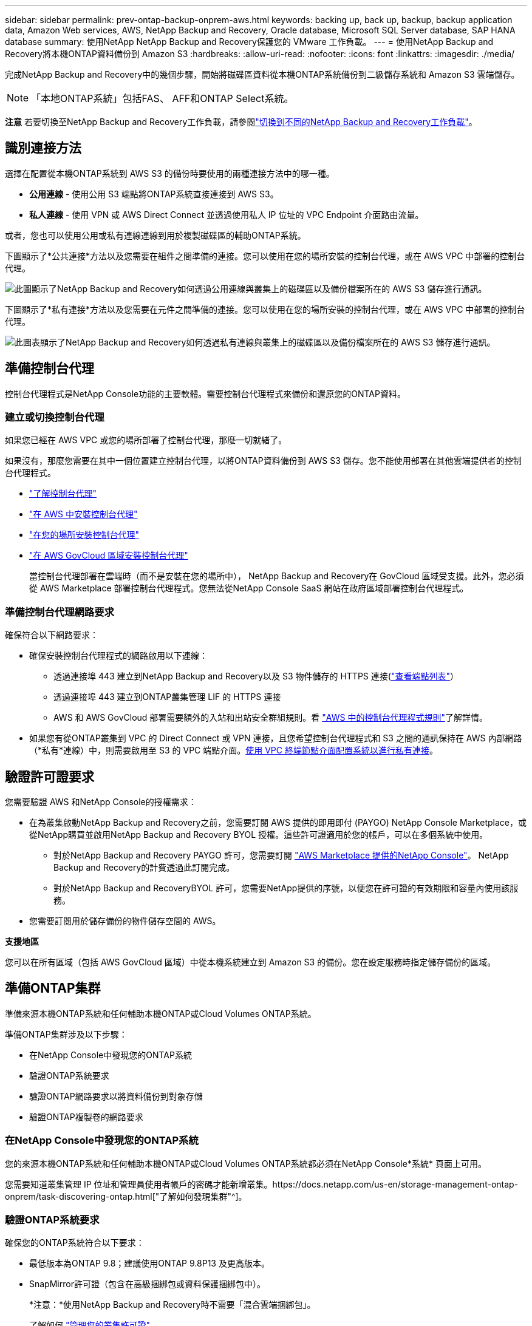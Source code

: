 ---
sidebar: sidebar 
permalink: prev-ontap-backup-onprem-aws.html 
keywords: backing up, back up, backup, backup application data, Amazon Web services, AWS, NetApp Backup and Recovery, Oracle database, Microsoft SQL Server database, SAP HANA database 
summary: 使用NetApp NetApp Backup and Recovery保護您的 VMware 工作負載。 
---
= 使用NetApp Backup and Recovery將本機ONTAP資料備份到 Amazon S3
:hardbreaks:
:allow-uri-read: 
:nofooter: 
:icons: font
:linkattrs: 
:imagesdir: ./media/


[role="lead"]
完成NetApp Backup and Recovery中的幾個步驟，開始將磁碟區資料從本機ONTAP系統備份到二級儲存系統和 Amazon S3 雲端儲存。


NOTE: 「本地ONTAP系統」包括FAS、 AFF和ONTAP Select系統。

[]
====
*注意* 若要切換至NetApp Backup and Recovery工作負載，請參閱link:br-start-switch-ui.html["切換到不同的NetApp Backup and Recovery工作負載"]。

====


== 識別連接方法

選擇在配置從本機ONTAP系統到 AWS S3 的備份時要使用的兩種連接方法中的哪一種。

* *公用連線* - 使用公用 S3 端點將ONTAP系統直接連接到 AWS S3。
* *私人連線* - 使用 VPN 或 AWS Direct Connect 並透過使用私人 IP 位址的 VPC Endpoint 介面路由流量。


或者，您也可以使用公用或私有連線連線到用於複製磁碟區的輔助ONTAP系統。

下圖顯示了*公共連接*方法以及您需要在組件之間準備的連接。您可以使用在您的場所安裝的控制台代理，或在 AWS VPC 中部署的控制台代理。

image:diagram_cloud_backup_onprem_aws_public.png["此圖顯示了NetApp Backup and Recovery如何透過公用連線與叢集上的磁碟區以及備份檔案所在的 AWS S3 儲存進行通訊。"]

下圖顯示了*私有連接*方法以及您需要在元件之間準備的連接。您可以使用在您的場所安裝的控制台代理，或在 AWS VPC 中部署的控制台代理。

image:diagram_cloud_backup_onprem_aws_private.png["此圖表顯示了NetApp Backup and Recovery如何透過私有連線與叢集上的磁碟區以及備份檔案所在的 AWS S3 儲存進行通訊。"]



== 準備控制台代理

控制台代理程式是NetApp Console功能的主要軟體。需要控制台代理程式來備份和還原您的ONTAP資料。



=== 建立或切換控制台代理

如果您已經在 AWS VPC 或您的場所部署了控制台代理，那麼一切就緒了。

如果沒有，那麼您需要在其中一個位置建立控制台代理，以將ONTAP資料備份到 AWS S3 儲存。您不能使用部署在其他雲端提供者的控制台代理程式。

* https://docs.netapp.com/us-en/console-setup-admin/concept-connectors.html["了解控制台代理"^]
* https://docs.netapp.com/us-en/console-setup-admin/task-quick-start-connector-aws.html["在 AWS 中安裝控制台代理"^]
* https://docs.netapp.com/us-en/console-setup-admin/task-quick-start-connector-on-prem.html["在您的場所安裝控制台代理"^]
* https://docs.netapp.com/us-en/console-setup-admin/task-install-restricted-mode.html["在 AWS GovCloud 區域安裝控制台代理"^]
+
當控制台代理部署在雲端時（而不是安裝在您的場所中）， NetApp Backup and Recovery在 GovCloud 區域受支援。此外，您必須從 AWS Marketplace 部署控制台代理程式。您無法從NetApp Console SaaS 網站在政府區域部署控制台代理程式。





=== 準備控制台代理網路要求

確保符合以下網路要求：

* 確保安裝控制台代理程式的網路啟用以下連線：
+
** 透過連接埠 443 建立到NetApp Backup and Recovery以及 S3 物件儲存的 HTTPS 連接(https://docs.netapp.com/us-en/console-setup-admin/task-set-up-networking-aws.html#endpoints-contacted-for-day-to-day-operations["查看端點列表"^]）
** 透過連接埠 443 建立到ONTAP叢集管理 LIF 的 HTTPS 連接
** AWS 和 AWS GovCloud 部署需要額外的入站和出站安全群組規則。看 https://docs.netapp.com/us-en/console-setup-admin/reference-ports-aws.html["AWS 中的控制台代理程式規則"^]了解詳情。


* 如果您有從ONTAP叢集到 VPC 的 Direct Connect 或 VPN 連接，且您希望控制台代理程式和 S3 之間的通訊保持在 AWS 內部網路（*私有*連線）中，則需要啟用至 S3 的 VPC 端點介面。<<使用 VPC 終端節點介面配置系統以進行私有連接>>。




== 驗證許可證要求

您需要驗證 AWS 和NetApp Console的授權需求：

* 在為叢集啟動NetApp Backup and Recovery之前，您需要訂閱 AWS 提供的即用即付 (PAYGO) NetApp Console Marketplace，或從NetApp購買並啟用NetApp Backup and Recovery BYOL 授權。這些許可證適用於您的帳戶，可以在多個系統中使用。
+
** 對於NetApp Backup and Recovery PAYGO 許可，您需要訂閱 https://aws.amazon.com/marketplace/pp/prodview-oorxakq6lq7m4?sr=0-8&ref_=beagle&applicationId=AWSMPContessa["AWS Marketplace 提供的NetApp Console"^]。  NetApp Backup and Recovery的計費透過此訂閱完成。
** 對於NetApp Backup and RecoveryBYOL 許可，您需要NetApp提供的序號，以便您在許可證的有效期限和容量內使用該服務。


* 您需要訂閱用於儲存備份的物件儲存空間的 AWS。


*支援地區*

您可以在所有區域（包括 AWS GovCloud 區域）中從本機系統建立到 Amazon S3 的備份。您在設定服務時指定儲存備份的區域。



== 準備ONTAP集群

準備來源本機ONTAP系統和任何輔助本機ONTAP或Cloud Volumes ONTAP系統。

準備ONTAP集群涉及以下步驟：

* 在NetApp Console中發現您的ONTAP系統
* 驗證ONTAP系統要求
* 驗證ONTAP網路要求以將資料備份到對象存儲
* 驗證ONTAP複製卷的網路要求




=== 在NetApp Console中發現您的ONTAP系統

您的來源本機ONTAP系統和任何輔助本機ONTAP或Cloud Volumes ONTAP系統都必須在NetApp Console*系統* 頁面上可用。

您需要知道叢集管理 IP 位址和管理員使用者帳戶的密碼才能新增叢集。https://docs.netapp.com/us-en/storage-management-ontap-onprem/task-discovering-ontap.html["了解如何發現集群"^]。



=== 驗證ONTAP系統要求

確保您的ONTAP系統符合以下要求：

* 最低版本為ONTAP 9.8；建議使用ONTAP 9.8P13 及更高版本。
* SnapMirror許可證（包含在高級捆綁包或資料保護捆綁包中）。
+
*注意：*使用NetApp Backup and Recovery時不需要「混合雲端捆綁包」。

+
了解如何 https://docs.netapp.com/us-en/ontap/system-admin/manage-licenses-concept.html["管理您的叢集許可證"^]。

* 時間和時區設定正確。了解如何 https://docs.netapp.com/us-en/ontap/system-admin/manage-cluster-time-concept.html["配置叢集時間"^]。
* 如果您複製數據，請檢查來源系統和目標系統是否要執行相容的ONTAP版本。
+
https://docs.netapp.com/us-en/ontap/data-protection/compatible-ontap-versions-snapmirror-concept.html["查看與SnapMirror關係相容的ONTAP版本"^]。





=== 驗證ONTAP網路要求以將資料備份到對象存儲

您必須在連接到物件儲存的系統上配置以下要求。

* 對於扇出備份架構，請在主系統上配置以下設定。
* 對於級聯備份架構，請在_輔助_系統上設定下列設定。


需滿足以下ONTAP集群網路需求：

* 叢集需要從控制台代理到叢集管理 LIF 的入站 HTTPS 連線。
* 每個託管要備份的磁碟區的ONTAP節點上都需要一個叢集間 LIF。這些群集間 LIF 必須能夠存取物件儲存。
+
叢集透過連接埠 443 啟動從叢集間 LIF 到 Amazon S3 儲存的出站 HTTPS 連接，以執行備份和還原作業。ONTAP從物件儲存讀取和寫入資料 - 物件儲存從不啟動，它只是回應。

* 群集間 LIF 必須與ONTAP用於連接物件儲存的 _IPspace_ 相關聯。 https://docs.netapp.com/us-en/ontap/networking/standard_properties_of_ipspaces.html["了解有關 IP 空間的更多信息"^] 。
+
當您設定NetApp Backup and Recovery時，系統會提示您輸入要使用的 IP 空間。您應該選擇與這些 LIF 關聯的 IP 空間。這可能是「預設」 IP 空間或您建立的自訂 IP 空間。

+
如果您使用的 IP 空間與「預設」不同，那麼您可能需要建立靜態路由來存取物件儲存。

+
IP 空間內的所有叢集間 LIF 都必須具有物件儲存的存取權限。如果您無法為目前 IP 空間配置此功能，則需要建立一個專用 IP 空間，其中所有群集間 LIF 都可以存取物件儲存。

* 必須為磁碟區所在的儲存虛擬機器設定 DNS 伺服器。了解如何 https://docs.netapp.com/us-en/ontap/networking/configure_dns_services_auto.html["為 SVM 配置 DNS 服務"^]。
* 如有必要，請更新防火牆規則，以允許NetApp Backup and Recovery透過連接埠 443 從ONTAP連接到物件存儲，並透過連接埠 53（TCP/UDP）從儲存虛擬機器到 DNS 伺服器的名稱解析流量。
* 如果您在 AWS 中使用私有 VPC 介面端點進行 S3 連接，那麼為了使用 HTTPS/443，您需要將 S3 端點憑證載入到ONTAP叢集中。<<使用 VPC 終端節點介面配置系統以進行私有連接>>。  *[確保您的ONTAP叢集有權存取 S3 儲存桶。




=== 驗證ONTAP複製卷的網路要求

如果您打算使用NetApp Backup and Recovery在輔助ONTAP系統上建立複製卷，請確保來源系統和目標系統符合下列網路需求。



==== 本地ONTAP網路需求

* 如果叢集位於本機，則您應該從公司網路連接到雲端提供者中的虛擬網路。這通常是 VPN 連線。
* ONTAP叢集必須滿足額外的子網路、連接埠、防火牆和叢集要求。
+
由於您可以複製到Cloud Volumes ONTAP或本機系統，因此請查看本機ONTAP系統的對等需求。 https://docs.netapp.com/us-en/ontap-sm-classic/peering/reference_prerequisites_for_cluster_peering.html["查看ONTAP文件中的叢集對等前提條件"^] 。





==== Cloud Volumes ONTAP網路需求

* 實例的安全性群組必須包含所需的入站和出站規則：具體來說，ICMP 和連接埠 11104 和 11105 的規則。這些規則包含在預先定義的安全性群組中。




== 準備 Amazon S3 作為備份目標

準備 Amazon S3 作為備份目標涉及以下步驟：

* 設定 S3 權限。
* （可選）創建您自己的 S3 儲存桶。  （如果您願意，該服務將為您建立儲存桶。）
* （可選）設定客戶管理的 AWS 金鑰以進行資料加密。
* （可選）使用 VPC 終端節點介面配置系統以進行私人連接。




=== 設定 S3 權限

您需要設定兩組權限：

* 控制台代理程式建立和管理 S3 儲存桶的權限。
* 本地ONTAP叢集的權限，以便它可以讀取和寫入 S3 儲存桶的資料。


.步驟
. 確保控制台代理具有所需的權限。有關詳細信息，請參閱 https://docs.netapp.com/us-en/console-setup-admin/reference-permissions-aws.html["NetApp Console策略權限"^]。
+

NOTE: 在 AWS 中國區域建立備份時，您需要將 IAM 政策中所有_Resource_部分下的 AWS 資源名稱「arn」從「aws」變更為「aws-cn」；例如 `arn:aws-cn:s3:::netapp-backup-*`。

. 當您啟動服務時，備份精靈會提示您輸入存取金鑰和金鑰。這些憑證會傳遞到ONTAP集群，以便ONTAP可以將資料備份和還原到 S3 儲存桶。為此，您需要建立具有以下權限的 IAM 使用者。
+
請參閱 https://docs.aws.amazon.com/IAM/latest/UserGuide/id_roles_create_for-user.html["AWS 文件：建立角色以將權限委託給 IAM 用戶"^]。

+
[%collapsible]
====
[source, json]
----
{
    "Version": "2012-10-17",
     "Statement": [
        {
           "Action": [
                "s3:GetObject",
                "s3:PutObject",
                "s3:DeleteObject",
                "s3:ListBucket",
                "s3:ListAllMyBuckets",
                "s3:GetBucketLocation",
                "s3:PutEncryptionConfiguration"
            ],
            "Resource": "arn:aws:s3:::netapp-backup-*",
            "Effect": "Allow",
            "Sid": "backupPolicy"
        },
        {
            "Action": [
                "s3:ListBucket",
                "s3:GetBucketLocation"
            ],
            "Resource": "arn:aws:s3:::netapp-backup*",
            "Effect": "Allow"
        },
        {
            "Action": [
                "s3:GetObject",
                "s3:PutObject",
                "s3:DeleteObject",
                "s3:ListAllMyBuckets",
                "s3:PutObjectTagging",
                "s3:GetObjectTagging",
                "s3:RestoreObject",
                "s3:GetBucketObjectLockConfiguration",
                "s3:GetObjectRetention",
                "s3:PutBucketObjectLockConfiguration",
                "s3:PutObjectRetention"
            ],
            "Resource": "arn:aws:s3:::netapp-backup*/*",
            "Effect": "Allow"
        }
    ]
}
----
====




=== 建立您自己的儲存桶

預設情況下，該服務會為您建立儲存桶。或者，如果您想使用自己的儲存桶，您可以在啟動備份啟動精靈之前建立它們，然後在精靈中選擇這些儲存桶。

link:prev-ontap-protect-journey.html["了解有關創建您自己的存儲桶的更多信息"^]。

如果您建立自己的儲存桶，則應使用儲存桶名稱「netapp-backup」。如果您需要使用自訂名稱，請編輯 `ontapcloud-instance-policy-netapp-backup`IAMRole 用於現有的 CVO，並將下列清單新增至 S3 權限。您需要包括 `"Resource": "arn:aws:s3:::*"`並分配與儲存桶關聯的所有必要權限。

[%collapsible]
====
「操作」：[「S3：ListBucket」「S3：GetBucketLocation」]「資源」：「arn：aws：s3 ::: *”，“效果”：“允許”}，{“操作”：[“S3：GetObject”，“S3：PutObject”，“S3：DeleteObject”，“S3：ListAllMyBuckets”，“S3：PutObjectTagging”，“S3：GetObjectTagging”，“S3：RestoreOO bject”，“S3：GetBucketObjectLockConfiguration”，“S3：GetObjectRetention”，“S3：PutBucketObjectLockConfiguration”，“S3：PutObjectRetention”]“資源”：“arn：aws：s3 ::: *”，

====


=== 設定客戶管理的 AWS 金鑰以進行資料加密

如果您想使用預設的 Amazon S3 加密金鑰來加密您的本機叢集和 S3 儲存桶之間傳遞的數據，那麼您已經完成了所有設置，因為預設安裝使用這種類型的加密。

如果您想使用自己的客戶管理金鑰進行資料加密而不是使用預設金鑰，那麼您需要在啟動NetApp Backup and Recovery精靈之前設定加密管理金鑰。

https://docs.netapp.com/us-en/storage-management-cloud-volumes-ontap/task-setting-up-kms.html["請參閱如何在Cloud Volumes ONTAP中使用您自己的 Amazon 加密金鑰"^]。

https://docs.netapp.com/us-en/console-setup-admin/task-install-connector-aws-bluexp.html#configure-encryption-settings["請參閱如何在NetApp Backup and Recovery中使用您自己的 Amazon 加密金鑰"^]。



=== 使用 VPC 終端節點介面配置系統以進行私有連接

如果您想使用標準公共互聯網連接，那麼所有權限都由控制台代理設置，您無需執行任何其他操作。

如果您希望透過網路從本機資料中心到 VPC 建立更安全的連接，則可以在備份啟動精靈中選擇 AWS PrivateLink 連接。如果您打算使用 VPN 或 AWS Direct Connect 透過使用私人 IP 位址的 VPC 終端節點介面連接您的本機系統，則需要它。

.步驟
. 使用 Amazon VPC 控制台或命令列建立介面終端節點配置。 https://docs.aws.amazon.com/AmazonS3/latest/userguide/privatelink-interface-endpoints.html["請參閱有關使用 AWS PrivateLink for Amazon S3 的詳細信息"^] 。
. 修改與控制台代理程式關聯的安全性群組配置。您必須將策略變更為“自訂”（從“完全存取”），並且您必須<<設定 S3 權限,從備份策略新增 S3 權限>>如前所示。
+
如果您使用連接埠 80（HTTP）與私有端點進行通信，則一切就緒。現在您可以在叢集上啟用NetApp Backup and Recovery。

+
如果您使用連接埠 443（HTTPS）與私有端點通信，則必須從 VPC S3 端點複製憑證並將其新增至您的ONTAP集群，如接下來的 4 個步驟所示。

. 從 AWS 控制台取得端點的 DNS 名稱。
. 從 VPC S3 端點取得憑證。你可以透過以下方式做到這一點 https://docs.netapp.com/us-en/console-setup-admin/task-maintain-connectors.html#connect-to-the-linux-vm["登入託管控制台代理的虛擬機"^]並運行以下命令。輸入端點的 DNS 名稱時，在開頭新增“bucket”，取代“*”：
+
[source, text]
----
[ec2-user@ip-10-160-4-68 ~]$ openssl s_client -connect bucket.vpce-0ff5c15df7e00fbab-yxs7lt8v.s3.us-west-2.vpce.amazonaws.com:443 -showcerts
----
. 從此指令的輸出中，複製 S3 憑證的資料（BEGIN / END CERTIFICATE 標籤之間（包括 BEGIN / END CERTIFICATE 標籤）的所有資料）：
+
[source, text]
----
Certificate chain
0 s:/CN=s3.us-west-2.amazonaws.com`
   i:/C=US/O=Amazon/OU=Server CA 1B/CN=Amazon
-----BEGIN CERTIFICATE-----
MIIM6zCCC9OgAwIBAgIQA7MGJ4FaDBR8uL0KR3oltTANBgkqhkiG9w0BAQsFADBG
…
…
GqvbOz/oO2NWLLFCqI+xmkLcMiPrZy+/6Af+HH2mLCM4EsI2b+IpBmPkriWnnxo=
-----END CERTIFICATE-----
----
. 登入ONTAP叢集 CLI 並使用以下命令套用您複製的憑證（取代您自己的儲存虛擬機器名稱）：
+
[source, text]
----
cluster1::> security certificate install -vserver cluster1 -type server-ca
Please enter Certificate: Press <Enter> when done
----




== 啟動ONTAP磁碟區上的備份

隨時直接從您的本機系統啟動備份。

嚮導將引導您完成以下主要步驟：

* <<選擇要備份的捲>>
* <<定義備份策略>>
* <<檢查您的選擇>>


您還可以<<顯示 API 命令>>在審查步驟中，您可以複製程式碼來自動為未來的系統啟動備份。



=== 啟動精靈

.步驟
. 使用以下方式之一存取啟動備份和復原精靈：
+
** 從控制台*系統*頁面中，選擇系統，然後選擇右側面板中備份和還原旁邊的*啟用>備份磁碟區*。
+
如果備份的 Amazon S3 目標作為系統存在於控制台*系統*頁面上，則可以將ONTAP叢集拖曳到 Amazon S3 物件儲存上。

** 在備份和復原欄中選擇*卷*。從磁碟區選項卡中，選擇*操作*image:icon-action.png["操作圖示"]圖示並選擇單一磁碟區（尚未啟用複製或備份到物件儲存）的*啟動備份*。


+
精靈的介紹頁面顯示保護選項，包括本機快照、複製和備份。如果您在此步驟中選擇了第二個選項，則會出現「定義備份策略」頁面，其中選擇一個磁碟區。

. 繼續以下選項：
+
** 如果您已經有控制台代理，那麼一切就緒了。只需選擇*下一步*。
** 如果您還沒有控制台代理，則會出現「新增控制台代理」選項。參考<<準備控制台代理>>。






=== 選擇要備份的捲

選擇您想要保護的磁碟區。受保護的磁碟區是具有以下一項或多項的磁碟區：快照策略、複製策略、備份到物件策略。

您可以選擇保護FlexVol或FlexGroup磁碟區；但是，在啟動系統備份時不能選擇這些磁碟區的混合。了解如何link:prev-ontap-backup-manage.html["啟動系統中附加磁碟區的備份"]（FlexVol或FlexGroup）在為初始磁碟區配置備份後。

[NOTE]
====
* 您一次只能在單一FlexGroup磁碟區上啟動備份。
* 您選擇的捲必須具有相同的SnapLock設定。所有磁碟區都必須啟用SnapLock Enterprise或停用SnapLock 。


====
.步驟
如果您選擇的磁碟區已經套用了快照或複製策略，那麼您稍後選擇的策略將覆寫這些現有策略。

. 在「選擇卷」頁面中，選擇要保護的一個或多個磁碟區。
+
** 或者，過濾行以僅顯示具有特定卷類型、樣式等的捲，以便更輕鬆地進行選擇。
** 選擇第一個磁碟區後，您可以選擇所有FlexVol磁碟區（FlexGroup磁碟區一次只能選擇一個）。若要備份所有現有的FlexVol卷，請先選取一個卷，然後選取標題行中的框。
** 若要備份單一卷，請選取每個卷對應的複選框。


. 選擇“下一步”。




=== 定義備份策略

定義備份策略涉及設定以下選項：

* 您是否需要一個或所有備份選項：本機快照、複製和備份到物件存儲
* 架構
* 本機快照策略
* 複製目標和策略
+

NOTE: 如果您選擇的磁碟區具有與您在此步驟中選擇的策略不同的快照和複製策略，則現有策略將被覆寫。

* 備份到物件儲存資訊（提供者、加密、網路、備份策略和匯出選項）。


.步驟
. 在「定義備份策略」頁面中，選擇以下一項或全部。預設情況下，所有三個都被選中：
+
** *本機快照*：如果您正在執行複製或備份到物件存儲，則必須建立本機快照。
** *複製*：在另一個ONTAP儲存系統上建立複製磁碟區。
** *備份*：將磁碟區備份到物件儲存。


. *架構*：如果您選擇複製和備份，請選擇下列資訊流之一：
+
** *級聯*：資訊從主存儲流向輔助存儲，再流向物件存儲，再從輔助存儲流向物件存儲。
** *扇出*：資訊從主存儲流向輔助存儲，再從主存儲流向物件存儲。
+
有關這些架構的詳細信息，請參閱link:prev-ontap-protect-journey.html["規劃您的保育之旅"]。



. *本機快照*：選擇現有的快照原則或建立原則。
+

TIP: 若要在啟動快照之前建立自訂策略，請參閱link:br-use-policies-create.html["創建策略"]。

. 若要建立策略，請選擇「建立新策略」並執行下列操作：
+
** 輸入策略的名稱。
** 選擇最多五個時間表，通常頻率不同。
+
*** 對於備份到物件策略，設定 DataLock 和 Ransomware Resilience 設定。有關 DataLock 和勒索軟體恢復的詳細信息，請參閱link:prev-ontap-policy-object-options.html["備份到對象策略設置"]。


** 選擇“*創建*”。


. *複製*：設定以下選項：
+
** *複製目標*：選擇目標系統和 SVM。或者，選擇將新增至複製磁碟區名稱的目標聚合或聚合以及前綴或後綴。
** *複製策略*：選擇現有的複製策略或建立策略。
+

TIP: 若要在啟動複製之前建立自訂策略，請參閱link:br-use-policies-create.html["創建策略"]。

+
若要建立策略，請選擇「建立新策略」並執行下列操作：

+
*** 輸入策略的名稱。
*** 選擇最多五個時間表，通常頻率不同。
*** 選擇“*創建*”。




. *備份到物件*：如果您選擇了*備份*，請設定以下選項：
+
** *提供者*：選擇*Amazon Web Services*。
** *提供者設定*：輸入提供者詳細資訊和將儲存備份的 AWS 區域。
+
存取金鑰和金鑰適用於您建立的 IAM 用戶，用於授予ONTAP叢集對 S3 儲存桶的存取權限。

** *儲存桶*：選擇現有的 S3 儲存桶或建立一個新的。參考 https://docs.netapp.com/us-en/storage-management-s3-storage/task-add-s3-bucket.html["添加 S3 存儲桶"^]。
** *加密金鑰*：如果您建立了新的 S3 儲存桶，請輸入提供者提供給您的加密金鑰資訊。選擇是否使用預設的 Amazon S3 加密金鑰，或從您的 AWS 帳戶中選擇您自己的客戶管理金鑰來管理資料的加密。


+

NOTE: 如果您選擇了現有的儲存桶，加密資訊已經可用，因此您現在無需輸入。

+
** *網路*：選擇 IP 空間，以及是否使用私有端點。預設情況下，私有端點是禁用的。
+
... 您要備份的磁碟區所在的ONTAP叢集中的 IP 空間。此 IP 空間的群集間 LIF 必須具有出站網際網路存取權限。
... 或者，選擇是否使用您先前配置的 AWS PrivateLink。 https://docs.aws.amazon.com/AmazonS3/latest/userguide/privatelink-interface-endpoints.html["查看有關將 AWS PrivateLink 用於 Amazon S3 的詳細信息"^] 。


** *備份策略*：選擇現有的備份策略或建立策略。
+

TIP: 若要在啟動備份之前建立自訂策略，請參閱link:br-use-policies-create.html["創建策略"]。

+
若要建立策略，請選擇「建立新策略」並執行下列操作：

+
*** 輸入策略的名稱。
*** 選擇最多五個時間表，通常頻率不同。
*** 選擇“*創建*”。


** *將現有的 Snapshot 副本匯出到物件儲存作為備份副本*：如果此系統中有任何磁碟區的本機快照副本與您剛剛為此系統選擇的備份計畫標籤（例如，每日、每週等）相匹配，則會顯示此附加提示。選取此方塊可將所有歷史快照複製到物件儲存作為備份文件，以確保對您的磁碟區進行最全面的保護。


. 選擇“下一步”。




=== 檢查您的選擇

這是審查您的選擇並在必要時進行調整的機會。

.步驟
. 在「審核」頁面中，審核您的選擇。
. （可選）選取核取方塊*自動將快照原則標籤與複製和備份策略標籤同步*。這將建立具有與複製和備份策略中的標籤相符的標籤的快照。
. 選擇*啟動備份*。


.結果
NetApp Backup and Recovery開始對您的磁碟區進行初始備份。複製捲和備份檔案的基線傳輸包括主儲存系統資料的完整副本。後續傳輸包含 Snapshot 副本中所含主資料的差異副本。

在目標叢集中建立一個複製卷，該卷將與主儲存卷同步。

S3 儲存桶在您輸入的 S3 存取金鑰和金鑰指示的服務帳戶中創建，並且備份檔案儲存在那裡。顯示磁碟區備份儀表板，以便您可以監控備份的狀態。

您也可以使用link:br-use-monitor-tasks.html["作業監控頁面"^]。



=== 顯示 API 命令

您可能想要顯示並選擇性地複製啟動備份和還原精靈中使用的 API 命令。您可能希望這樣做以便在未來的系統中自動啟動備份。

.步驟
. 從啟動備份和復原精靈中，選擇*查看 API 請求*。
. 若要將指令複製到剪貼簿，請選擇*複製*圖示。


